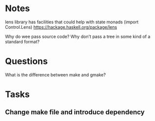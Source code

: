 
* Notes

lens library has facilities that could help with state monads (import Control.Lens)
https://hackage.haskell.org/package/lens


Why do wee pass source code? Why don't pass a tree in some kind of a standard format?


* Questions

What is the difference between make and gmake?


* Tasks 

** Change make file and introduce dependency 
SCHEDULED: <2016-07-25 Mon>
